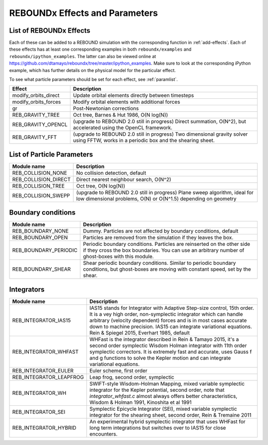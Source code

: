 REBOUNDx Effects and Parameters
===============================

.. _effectList:

List of REBOUNDx Effects
------------------------

Each of these can be added to a REBOUND simulation with the corresponding function in :ref:`add-effects`.  Each of these effects has at least one corresponding examples in both ``reboundx/examples`` and ``reboundx/ipython_examples``.  The latter can also be viewed online at https://github.com/dtamayo/reboundx/tree/master/ipython_examples.  Make sure to look at the corresponding iPython example, which has further details on the physical model for the particular effect.

To see what particle parameters should be set for each effect, see :ref:`paramlist`.

=======================  ============================================ 
Effect                   Description
=======================  ============================================ 
modify_orbits_direct      Update orbital elements directly between timesteps
modify_orbits_forces      Modify orbital elements with additional forces
gr                        Post-Newtonian corrections
REB_GRAVITY_TREE          Oct tree, Barnes & Hut 1986, O(N log(N))
REB_GRAVITY_OPENCL        (upgrade to REBOUND 2.0 still in progress) Direct summation, O(N^2), but accelerated using the OpenCL framework.
REB_GRAVITY_FFT           (upgrade to REBOUND 2.0 still in progress) Two dimensional gravity solver using FFTW, works in a periodic box and the shearing sheet. 
=======================  ============================================ 

.. _paramlist:

List of Particle Parameters
---------------------------

=======================  ============================================ 
Module name               Description
=======================  ============================================ 
REB_COLLISION_NONE        No collision detection, default
REB_COLLISION_DIRECT      Direct nearest neighbour search, O(N^2)
REB_COLLISION_TREE        Oct tree, O(N log(N))
REB_COLLISION_SWEPP       (upgrade to REBOUND 2.0 still in progress) Plane sweep algorithm, ideal for low dimensional  problems, O(N) or O(N^1.5) depending on geometry 
=======================  ============================================ 


Boundary conditions
-------------------

=======================  ============================================ 
Module name               Description
=======================  ============================================ 
REB_BOUNDARY_NONE         Dummy. Particles are not affected by boundary conditions, default
REB_BOUNDARY_OPEN         Particles are removed from the simulation if they leaves the box.
REB_BOUNDARY_PERIODIC     Periodic boundary conditions. Particles are reinserted on the other side if they cross the box boundaries. You can use an arbitrary number of ghost-boxes with this module.
REB_BOUNDARY_SHEAR        Shear periodic boundary conditions. Similar to periodic boundary conditions, but ghost-boxes are moving with constant speed, set by the shear.
=======================  ============================================ 
 

Integrators
-----------

=======================  ============================================ 
Module name               Description
=======================  ============================================ 
REB_INTEGRATOR_IAS15      IAS15 stands for Integrator with Adaptive Step-size control, 15th order. It is a vey high order, non-symplectic integrator which can handle arbitrary (velocity dependent) forces and is in most cases accurate down to machine precision. IAS15 can integrate variational equations. Rein & Spiegel 2015, Everhart 1985, default
REB_INTEGRATOR_WHFAST     WHFast is the integrator described in Rein & Tamayo 2015, it's a second order symplectic Wisdom Holman integrator with 11th order symplectic correctors. It is extremely fast and accurate, uses Gauss f and g functions to solve the Kepler motion and can integrate variational equations.
REB_INTEGRATOR_EULER      Euler scheme, first order
REB_INTEGRATOR_LEAPFROG   Leap frog, second order, symplectic
REB_INTEGRATOR_WH         SWIFT-style Wisdom-Holman Mapping, mixed variable symplectic integrator for the Kepler potential, second order, note that  `integrator_whfast.c` almost always offers better characteristics, Wisdom & Holman 1991, Kinoshita et al 1991
REB_INTEGRATOR_SEI        Symplectic Epicycle Integrator (SEI), mixed variable symplectic integrator for the shearing sheet, second order, Rein & Tremaine 2011
REB_INTEGRATOR_HYBRID     An experimental hybrid symplectic integrator that uses WHFast for long term integrations but switches over to IAS15 for close encounters.
=======================  ============================================ 


